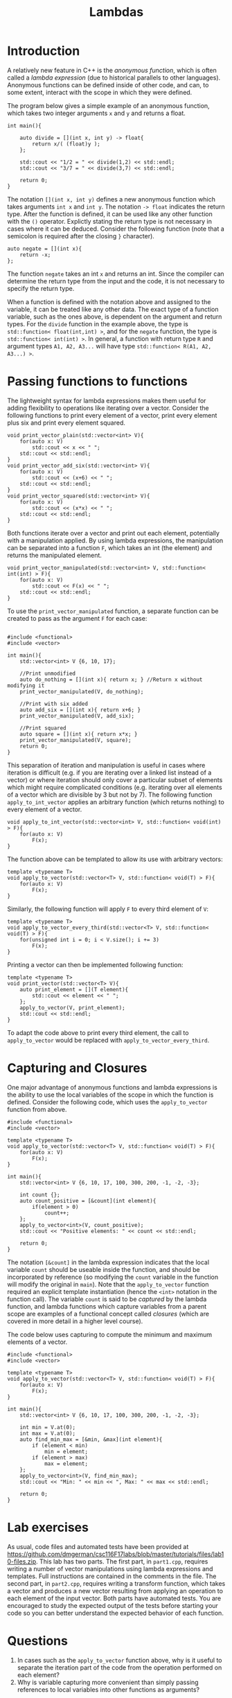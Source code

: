 #+STARTUP: showall
#+STARTUP: lognotestate
#+TAGS:
#+SEQ_TODO: TODO STARTED DONE DEFERRED CANCELLED | WAITING DELEGATED APPT
#+DRAWERS: HIDDEN STATE
#+TITLE: Lambdas
#+CATEGORY: 
#+PROPERTY: header-args:sql             :engine postgresql  :exports both :cmdline csc370
#+PROPERTY: header-args:sqlite          :db /path/to/db  :colnames yes
#+PROPERTY: header-args:C++             :results output :flags -std=c++14 -Wall --pedantic -Werror
#+PROPERTY: header-args:R               :results output  :colnames yes


* Introduction

A relatively new feature in C++ is the /anonymous function/, which is often called a /lambda expression/ (due
to historical parallels to other languages). Anonymous functions can be defined inside of other code, and can, to
some extent, interact with the scope in which they were defined.

The program below gives a simple example of an anonymous function, which takes two integer arguments ~x~ and ~y~ and returns a float.

#+BEGIN_SRC C++
int main(){
	
	auto divide = [](int x, int y) -> float{
		return x/( (float)y );
	};
	
	std::cout << "1/2 = " << divide(1,2) << std::endl;
	std::cout << "3/7 = " << divide(3,7) << std::endl;
	
	return 0;
}
#+END_SRC

The notation ~[](int x, int y)~ defines a new anonymous function which takes arguments ~int x~ and ~int y~. The notation ~-> float~ indicates the return type.
After the function is defined, it can be used like any other function with the ~()~ operator. Explictly stating the return type is not necessary
in cases where it can be deduced. Consider the following function (note that a semicolon is required after the closing ~}~ character).

#+BEGIN_SRC C++
auto negate = [](int x){
	return -x;
};
#+END_SRC

The function ~negate~ takes an int ~x~ and returns an int. Since the compiler can determine the return type from the input and the code, it is not
necessary to specify the return type.

When a function is defined with the notation above and assigned to the variable, it can be treated like any other data. The exact type of a function
variable, such as the ones above, is dependent on the argument and return types. For the ~divide~ function in the example above, the type is
~std::function< float(int,int) >~, and for the ~negate~ function, the type is ~std::function< int(int) >~. In general, a function with return type
~R~ and argument types ~A1, A2, A3...~ will have type ~std::function< R(A1, A2, A3...) >~.


* Passing functions to functions

The lightweight syntax for lambda expressions makes them useful for adding flexibility to operations like iterating over a vector. Consider
the following functions to print every element of a vector, print every element plus six and print every element squared.
#+BEGIN_SRC C++
void print_vector_plain(std::vector<int> V){
	for(auto x: V)
		std::cout << x << " ";
	std::cout << std::endl;
}
void print_vector_add_six(std::vector<int> V){
	for(auto x: V)
		std::cout << (x+6) << " ";
	std::cout << std::endl;
}
void print_vector_squared(std::vector<int> V){
	for(auto x: V)
		std::cout << (x*x) << " ";
	std::cout << std::endl;
}
#+END_SRC

Both functions iterate over a vector and print out each element, potentially with a manipulation applied. By using lambda expressions,
the manipulation can be separated into a function ~F~, which takes an int (the element) and returns the manipulated element.
#+BEGIN_SRC C++
void print_vector_manipulated(std::vector<int> V, std::function< int(int) > F){
	for(auto x: V)
		std::cout << F(x) << " ";
	std::cout << std::endl;
}
#+END_SRC

To use the ~print_vector_manipulated~ function, a separate function can be created to pass as the argument ~F~ for each case:
#+BEGIN_SRC C++

#include <functional>
#include <vector>

int main(){
	std::vector<int> V {6, 10, 17};
	
	//Print unmodified
	auto do_nothing = [](int x){ return x; } //Return x without modifying it
	print_vector_manipulated(V, do_nothing);
	
	//Print with six added
	auto add_six = [](int x){ return x+6; }
	print_vector_manipulated(V, add_six);
	
	//Print squared
	auto square = [](int x){ return x*x; }
	print_vector_manipulated(V, square);
	return 0;
}
#+END_SRC


This separation of iteration and manipulation is useful in cases where iteration is difficult (e.g. if you are iterating over a linked list instead of a vector)
or where iteration should only cover a particular subset of elements which might require complicated conditions (e.g. iterating over all elements of a vector which
are divisible by 3 but not by 7). The following function ~apply_to_int_vector~ applies an arbitrary function (which returns nothing) to every element of a vector.

#+BEGIN_SRC C++
void apply_to_int_vector(std::vector<int> V, std::function< void(int) > F){
	for(auto x: V)
		F(x);
}
#+END_SRC

The function above can be templated to allow its use with arbitrary vectors:
#+BEGIN_SRC C++
template <typename T>
void apply_to_vector(std::vector<T> V, std::function< void(T) > F){
	for(auto x: V)
		F(x);
}
#+END_SRC

Similarly, the following function will apply ~F~ to every third element of ~V~:
#+BEGIN_SRC C++
template <typename T>
void apply_to_vector_every_third(std::vector<T> V, std::function< void(T) > F){
	for(unsigned int i = 0; i < V.size(); i += 3)
		F(x);
}
#+END_SRC

Printing a vector can then be implemented following function:
#+BEGIN_SRC C++
template <typename T>
void print_vector(std::vector<T> V){
	auto print_element = [](T element){
		std::cout << element << " ";
	};
	apply_to_vector(V, print_element);
	std::cout << std::endl;
}
#+END_SRC
To adapt the code above to print every third element, the call to ~apply_to_vector~ would be replaced with ~apply_to_vector_every_third~.

* Capturing and Closures

One major advantage of anonymous functions and lambda expressions is the ability to use the local variables of the scope in which the function is defined. Consider
the following code, which uses the ~apply_to_vector~ function from above.

#+BEGIN_SRC C++
#include <functional>
#include <vector>

template <typename T>
void apply_to_vector(std::vector<T> V, std::function< void(T) > F){
	for(auto x: V)
		F(x);
}

int main(){
	std::vector<int> V {6, 10, 17, 100, 300, 200, -1, -2, -3};
	
	int count {};
	auto count_positive = [&count](int element){
		if(element > 0)
			count++;
	};
	apply_to_vector<int>(V, count_positive);
	std::cout << "Positive elements: " << count << std::endl;
	
	return 0;
}
#+END_SRC

The notation ~[&count]~ in the lambda expression indicates that the local variable ~count~ should be useable inside the function, and should
be incorporated by reference (so modifying the ~count~ variable in the function will modify the original in ~main~). Note that the ~apply_to_vector~
function required an explicit template instantiation (hence the ~<int>~ notation in the function call). The variable ~count~ is said to be /captured/
by the lambda function, and lambda functions which capture variables from a parent scope are examples of a functional concept called /closures/ (which are
covered in more detail in a higher level course).

The code below uses capturing to compute the minimum and maximum elements of a vector.
#+BEGIN_SRC C++
#include <functional>
#include <vector>

template <typename T>
void apply_to_vector(std::vector<T> V, std::function< void(T) > F){
	for(auto x: V)
		F(x);
}

int main(){
	std::vector<int> V {6, 10, 17, 100, 300, 200, -1, -2, -3};
	
	int min = V.at(0);
	int max = V.at(0);
	auto find_min_max = [&min, &max](int element){
		if (element < min)
			min = element;
		if (element > max)
			max = element;
	};
	apply_to_vector<int>(V, find_min_max);
	std::cout << "Min: " << min << ", Max: " << max << std::endl;
	
	return 0;
}
#+END_SRC






* Lab exercises
As usual, code files and automated tests have been provided at [[https://github.com/dmgerman/csc116F17labs/blob/master/tutorials/files/lab10-files.zip][https://github.com/dmgerman/csc116F17labs/blob/master/tutorials/files/lab10-files.zip]].
This lab has two parts. The first part, in ~part1.cpp~, requires writing a number of vector manipulations using lambda expressions and templates. Full instructions are contained
in the comments in the file. The second part, in ~part2.cpp~, requires writing a transform function, which takes a vector and produces a new vector resulting from applying an operation
to each element of the input vector. Both parts have automated tests. You are encouraged to study the expected output of the tests before starting your code so you can better understand
the expected behavior of each function.

* Questions

1. In cases such as the ~apply_to_vector~ function above, why is it useful to separate the iteration part of the code from the operation performed on each element?
2. Why is variable capturing more convenient than simply passing references to local variables into other functions as arguments?
